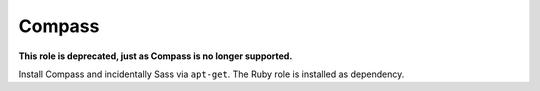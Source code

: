 *******
Compass
*******

**This role is deprecated, just as Compass is no longer supported.**

Install Compass and incidentally Sass via ``apt-get``. The Ruby role is
installed as dependency.
